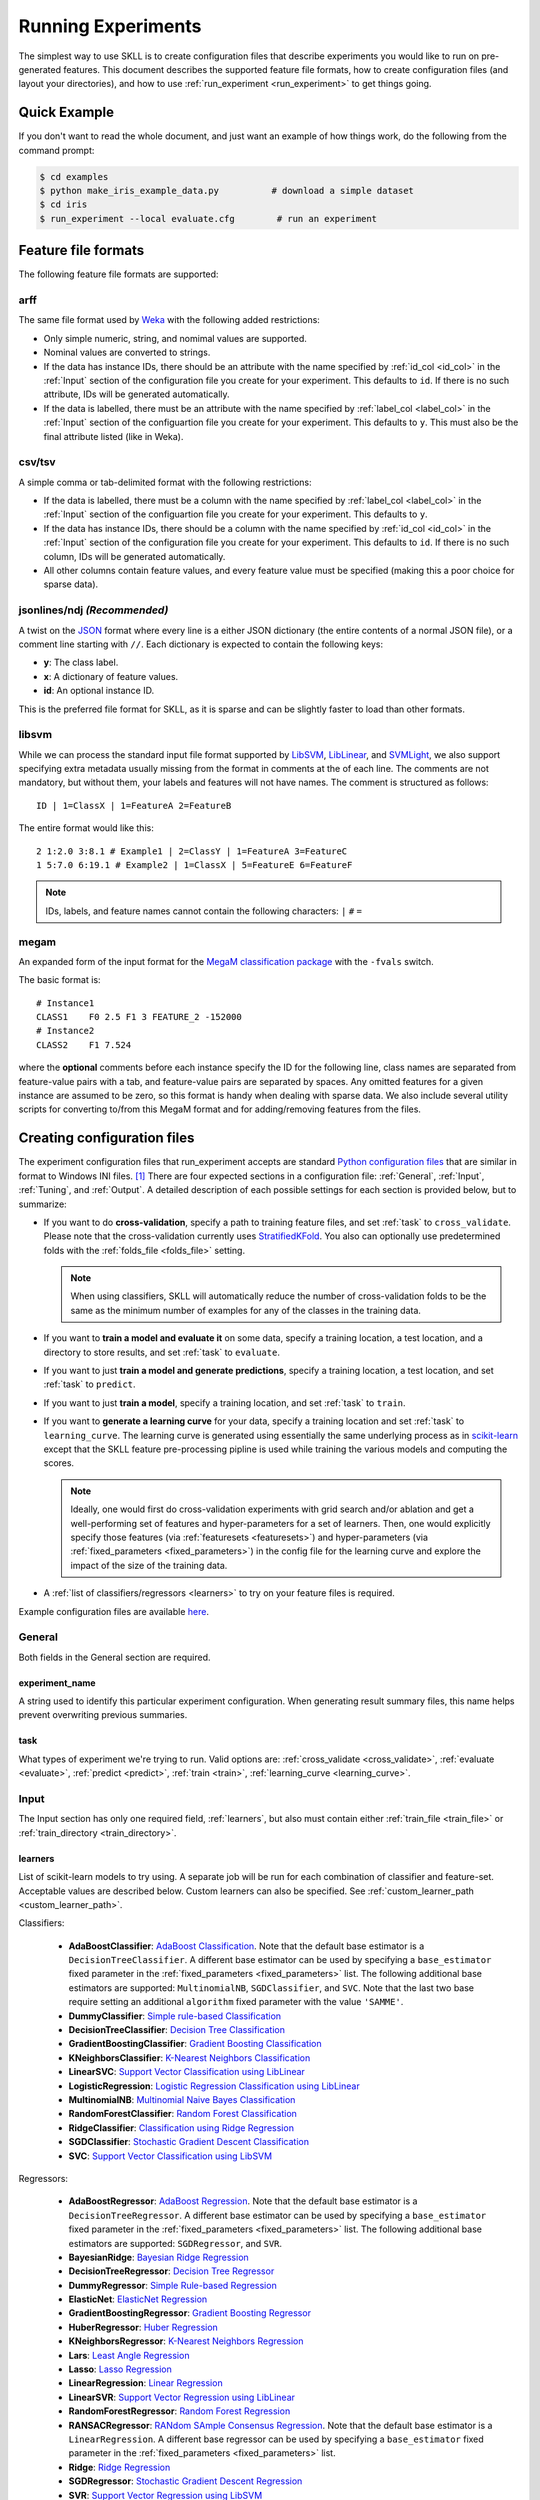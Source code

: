 .. sectionauthor:: Dan Blanchard <dblanchard@ets.org>

Running Experiments
===================
The simplest way to use SKLL is to create configuration files that describe
experiments you would like to run on pre-generated features. This document
describes the supported feature file formats, how to create configuration files
(and layout your directories), and how to use
:ref:`run_experiment <run_experiment>` to get things going.

Quick Example
-------------
If you don't want to read the whole document, and just want an example of how
things work, do the following from the command prompt:

.. code-block:: bash

    $ cd examples
    $ python make_iris_example_data.py          # download a simple dataset
    $ cd iris
    $ run_experiment --local evaluate.cfg        # run an experiment


.. _file_formats:

Feature file formats
--------------------
The following feature file formats are supported:

.. _arff:

arff
^^^^
The same file format used by `Weka <http://www.cs.waikato.ac.nz/ml/weka/>`__
with the following added restrictions:

*   Only simple numeric, string, and nomimal values are supported.
*   Nominal values are converted to strings.
*   If the data has instance IDs, there should be an attribute with the name
    specified by :ref:`id_col <id_col>` in the :ref:`Input` section of the configuration file you create for your experiment. This defaults to ``id``.  If there is no such attribute, IDs will be generated automatically.
*   If the data is labelled, there must be an attribute with the name specified
    by :ref:`label_col <label_col>` in the :ref:`Input` section of the
    configuartion file you create for your experiment. This defaults to ``y``.
    This must also be the final attribute listed (like in Weka).

.. _csv:

csv/tsv
^^^^^^^

A simple comma or tab-delimited format with the following restrictions:

*   If the data is labelled, there must be a column with the name
    specified by :ref:`label_col <label_col>` in the :ref:`Input` section of the
    configuartion file you create for your experiment. This defaults to
    ``y``.
*   If the data has instance IDs, there should be a column with the name
    specified by :ref:`id_col <id_col>` in the :ref:`Input` section of the configuration file you create for your experiment. This defaults to ``id``.  If there is no such column, IDs will be generated automatically.
*   All other columns contain feature values, and every feature value
    must be specified (making this a poor choice for sparse data).

.. _ndj:

jsonlines/ndj *(Recommended)*
^^^^^^^^^^^^^^^^^^^^^^^^^^^^^
A twist on the `JSON <http://www.json.org/>`__ format where every line is a
either JSON dictionary (the entire contents of a normal JSON file), or a
comment line starting with ``//``. Each dictionary is expected to contain the
following keys:

*   **y**: The class label.
*   **x**: A dictionary of feature values.
*   **id**: An optional instance ID.

This is the preferred file format for SKLL, as it is sparse and can be slightly
faster to load than other formats.

.. _libsvm:

libsvm
^^^^^^

While we can process the standard input file format supported by
`LibSVM <http://www.csie.ntu.edu.tw/~cjlin/libsvm/>`__,
`LibLinear <http://www.csie.ntu.edu.tw/~cjlin/liblinear/>`__,
and `SVMLight <http://svmlight.joachims.org>`__, we also support specifying
extra metadata usually missing from the format in comments at the of each line.
The comments are not mandatory, but without them, your labels and features will
not have names.  The comment is structured as follows::

    ID | 1=ClassX | 1=FeatureA 2=FeatureB

The entire format would like this::

    2 1:2.0 3:8.1 # Example1 | 2=ClassY | 1=FeatureA 3=FeatureC
    1 5:7.0 6:19.1 # Example2 | 1=ClassX | 5=FeatureE 6=FeatureF

.. note::
    IDs, labels, and feature names cannot contain the following
    characters:  ``|`` ``#`` ``=``

.. _megam:

megam
^^^^^

An expanded form of the input format for the
`MegaM classification package <http://www.umiacs.umd.edu/~hal/megam/>`__ with
the ``-fvals`` switch.

The basic format is::

    # Instance1
    CLASS1    F0 2.5 F1 3 FEATURE_2 -152000
    # Instance2
    CLASS2    F1 7.524

where the **optional** comments before each instance specify the ID for the
following line, class names are separated from feature-value pairs with a tab,
and feature-value pairs are separated by spaces. Any omitted features for a
given instance are assumed to be zero, so this format is handy when dealing
with sparse data. We also include several utility scripts for converting
to/from this MegaM format and for adding/removing features from the files.

.. _create_config:

Creating configuration files
----------------------------
The experiment configuration files that run_experiment accepts are standard
`Python configuration files <http://docs.python.org/2/library/configparser.html>`__
that are similar in format to Windows INI files. [#]_
There are four expected sections in a configuration file: :ref:`General`,
:ref:`Input`, :ref:`Tuning`, and :ref:`Output`.  A detailed description of each
possible settings for each section is provided below, but to summarize:

.. _cross_validate:

*   If you want to do **cross-validation**, specify a path to training feature
    files, and set :ref:`task` to ``cross_validate``. Please note that the
    cross-validation currently uses
    `StratifiedKFold <http://scikit-learn.org/stable/modules/generated/sklearn.cross_validation.StratifiedKFold.html>`__.
    You also can optionally use predetermined folds with the
    :ref:`folds_file <folds_file>` setting.

    .. note::

        When using classifiers, SKLL will automatically reduce the
        number of cross-validation folds to be the same as the minimum
        number of examples for any of the classes in the training data.


.. _evaluate:

*   If you want to **train a model and evaluate it** on some data, specify a
    training location, a test location, and a directory to store results,
    and set :ref:`task` to ``evaluate``.

.. _predict:

*   If you want to just **train a model and generate predictions**, specify
    a training location, a test location, and set :ref:`task` to ``predict``.

.. _train:

*   If you want to just **train a model**, specify a training location, and set
    :ref:`task` to ``train``.

.. _learning_curve:

*   If you want to **generate a learning curve** for your data, specify a training location and set :ref:`task` to ``learning_curve``. The learning curve is generated using essentially the same underlying process as in `scikit-learn <http://scikit-learn.org/stable/modules/generated/sklearn.model_selection.learning_curve.html#sklearn.model_selection.learning_curve>`__ except that the SKLL feature pre-processing pipline is used while training the various models and computing the scores.

    .. note::

        Ideally, one would first do cross-validation experiments with grid search and/or ablation and get a well-performing set of features and hyper-parameters for a set of learners. Then, one would explicitly specify those features (via :ref:`featuresets <featuresets>`) and hyper-parameters (via :ref:`fixed_parameters <fixed_parameters>`) in the config file for the learning curve and explore the impact of the size of the training data.

.. _learners_required:

*   A :ref:`list of classifiers/regressors <learners>` to try on your feature
    files is required.

Example configuration files are available `here <https://github.com/EducationalTestingService/skll/blob/master/examples/>`__.

.. _general:

General
^^^^^^^

Both fields in the General section are required.

.. _experiment_name:

experiment_name
"""""""""""""""

A string used to identify this particular experiment configuration. When
generating result summary files, this name helps prevent overwriting previous
summaries.

.. _task:

task
""""

What types of experiment we're trying to run. Valid options are:
:ref:`cross_validate <cross_validate>`, :ref:`evaluate <evaluate>`,
:ref:`predict <predict>`, :ref:`train <train>`, :ref:`learning_curve <learning_curve>`.

.. _input:

Input
^^^^^

The Input section has only one required field, :ref:`learners`, but also must
contain either :ref:`train_file <train_file>` or
:ref:`train_directory <train_directory>`.

.. _learners:

learners
""""""""
List of scikit-learn models to try using. A separate job will be run for each
combination of classifier and feature-set. Acceptable values are described
below.  Custom learners can also be specified. See
:ref:`custom_learner_path <custom_learner_path>`.

.. _classifiers:

Classifiers:

    *   **AdaBoostClassifier**: `AdaBoost Classification <http://scikit-learn.org/stable/modules/generated/sklearn.ensemble.AdaBoostClassifier.html#sklearn.ensemble.AdaBoostClassifier>`__.  Note that the default base estimator is a ``DecisionTreeClassifier``. A different base estimator can be used by specifying a ``base_estimator`` fixed parameter in the :ref:`fixed_parameters <fixed_parameters>` list. The following additional base estimators are supported: ``MultinomialNB``, ``SGDClassifier``, and ``SVC``. Note that the last two base require setting an additional ``algorithm`` fixed parameter with the value ``'SAMME'``.
    *   **DummyClassifier**: `Simple rule-based Classification <http://scikit-learn.org/stable/modules/generated/sklearn.dummy.DummyClassifier.html#sklearn.dummy.DummyClassifier>`__
    *   **DecisionTreeClassifier**: `Decision Tree Classification <http://scikit-learn.org/stable/modules/generated/sklearn.tree.DecisionTreeClassifier.html#sklearn.tree.DecisionTreeClassifier>`__
    *   **GradientBoostingClassifier**: `Gradient Boosting Classification <http://scikit-learn.org/stable/modules/generated/sklearn.ensemble.GradientBoostingClassifier.html#sklearn.ensemble.GradientBoostingClassifier>`__
    *   **KNeighborsClassifier**: `K-Nearest Neighbors Classification <http://scikit-learn.org/stable/modules/generated/sklearn.neighbors.KNeighborsClassifier.html#sklearn.neighbors.KNeighborsClassifier>`__
    *   **LinearSVC**: `Support Vector Classification using LibLinear <http://scikit-learn.org/stable/modules/generated/sklearn.svm.LinearSVC.html#sklearn.svm.LinearSVC>`__
    *   **LogisticRegression**: `Logistic Regression Classification using LibLinear <http://scikit-learn.org/stable/modules/generated/sklearn.linear_model.LogisticRegression.html#sklearn.linear_model.LogisticRegression>`__
    *   **MultinomialNB**: `Multinomial Naive Bayes Classification <http://scikit-learn.org/stable/modules/generated/sklearn.naive_bayes.MultinomialNB.html#sklearn.naive_bayes.MultinomialNB>`__
    *   **RandomForestClassifier**: `Random Forest Classification <http://scikit-learn.org/stable/modules/generated/sklearn.ensemble.RandomForestClassifier.html#sklearn.ensemble.RandomForestClassifier>`__
    *   **RidgeClassifier**: `Classification using Ridge Regression <http://scikit-learn.org/stable/modules/generated/sklearn.linear_model.RidgeClassifier.html#sklearn.linear_model.RidgeClassifier>`__
    *   **SGDClassifier**: `Stochastic Gradient Descent Classification <http://scikit-learn.org/stable/modules/generated/sklearn.linear_model.SGDClassifier.html>`__
    *   **SVC**: `Support Vector Classification using LibSVM <http://scikit-learn.org/stable/modules/generated/sklearn.svm.SVC.html#sklearn.svm.SVC>`__

.. _regressors:

Regressors:

    *   **AdaBoostRegressor**: `AdaBoost Regression <http://scikit-learn.org/stable/modules/generated/sklearn.ensemble.AdaBoostRegressor.html#sklearn.ensemble.AdaBoostRegressor>`__. Note that the default base estimator is a ``DecisionTreeRegressor``. A different base estimator can be used by specifying a ``base_estimator`` fixed parameter in the :ref:`fixed_parameters <fixed_parameters>` list. The following additional base estimators are supported: ``SGDRegressor``, and ``SVR``.
    *   **BayesianRidge**: `Bayesian Ridge Regression <http://scikit-learn.org/stable/modules/generated/sklearn.linear_model.BayesianRidge.html#sklearn.linear_model.BayesianRidge>`__
    *   **DecisionTreeRegressor**: `Decision Tree Regressor <http://scikit-learn.org/stable/modules/generated/sklearn.tree.DecisionTreeRegressor.html#sklearn.tree.DecisionTreeRegressor>`__
    *   **DummyRegressor**: `Simple Rule-based Regression <http://scikit-learn.org/stable/modules/generated/sklearn.dummy.DummyRegressor.html#sklearn.dummy.DummyRegressor>`__
    *   **ElasticNet**: `ElasticNet Regression <http://scikit-learn.org/stable/modules/generated/sklearn.linear_model.ElasticNet.html#sklearn.linear_model.ElasticNet>`__
    *   **GradientBoostingRegressor**: `Gradient Boosting Regressor <http://scikit-learn.org/stable/modules/generated/sklearn.ensemble.GradientBoostingRegressor.html#sklearn.ensemble.GradientBoostingRegressor>`__
    *   **HuberRegressor**: `Huber Regression <http://scikit-learn.org/stable/modules/generated/sklearn.linear_model.HuberRegressor.html#sklearn.linear_model.HuberRegressor>`__
    *   **KNeighborsRegressor**: `K-Nearest Neighbors Regression <http://scikit-learn.org/stable/modules/generated/sklearn.neighbors.KNeighborsRegressor.html#sklearn.neighbors.KNeighborsRegressor>`__
    *   **Lars**: `Least Angle Regression <http://scikit-learn.org/stable/modules/generated/sklearn.linear_model.Lars.html#sklearn.linear_model.Lars>`__
    *   **Lasso**: `Lasso Regression <http://scikit-learn.org/stable/modules/generated/sklearn.linear_model.Lasso.html#sklearn.linear_model.Lasso>`__
    *   **LinearRegression**: `Linear Regression <http://scikit-learn.org/stable/modules/generated/sklearn.linear_model.LinearRegression.html#sklearn.linear_model.LinearRegression>`__
    *   **LinearSVR**: `Support Vector Regression using LibLinear <http://scikit-learn.org/stable/modules/generated/sklearn.svm.LinearSVR.html#sklearn.svm.LinearSVR>`__
    *   **RandomForestRegressor**: `Random Forest Regression <http://scikit-learn.org/stable/modules/generated/sklearn.ensemble.RandomForestRegressor.html#sklearn.ensemble.RandomForestRegressor>`__
    *   **RANSACRegressor**: `RANdom SAmple Consensus Regression <http://scikit-learn.org/stable/modules/generated/sklearn.linear_model.RANSACRegressor.html#sklearn.linear_model.RANSACRegressor>`__. Note that the default base estimator is a ``LinearRegression``. A different base regressor can be used by specifying a ``base_estimator`` fixed parameter in the :ref:`fixed_parameters <fixed_parameters>` list.
    *   **Ridge**: `Ridge Regression <http://scikit-learn.org/stable/modules/generated/sklearn.linear_model.Ridge.html#sklearn.linear_model.Ridge>`__
    *   **SGDRegressor**: `Stochastic Gradient Descent Regression <http://scikit-learn.org/stable/modules/generated/sklearn.linear_model.SGDRegressor.html>`__
    *   **SVR**: `Support Vector Regression using LibSVM <http://scikit-learn.org/stable/modules/generated/sklearn.svm.SVR.html#sklearn.svm.SVR>`__
    *   **TheilSenRegressor**: `Theil-Sen Regression <http://scikit-learn.org/stable/modules/generated/sklearn.linear_model.TheilSenRegressor.html#sklearn.linear_model.TheilSenRegressor>`__

    For all regressors you can also prepend ``Rescaled`` to the
    beginning of the full name (e.g., ``RescaledSVR``) to get a version
    of the regressor where predictions are rescaled and constrained to
    better match the training set.

.. _train_file:

train_file *(Optional)*
"""""""""""""""""""""""

Path to a file containing the features to train on.  Cannot be used in
combination with :ref:`featuresets <featuresets>`,
:ref:`train_directory <train_directory>`, or :ref:`test_directory <test_directory>`.

.. note::

    If :ref:`train_file <train_file>` is not specified,
    :ref:`train_directory <train_directory>` must be.

.. _train_directory:

train_directory *(Optional)*
""""""""""""""""""""""""""""

Path to directory containing training data files. There must be a file for each
featureset.  Cannot be used in combination with :ref:`train_file <train_file>`
or :ref:`test_file <test_file>`.

.. note::

    If :ref:`train_directory <train_directory>` is not specified,
    :ref:`train_file <train_file>` must be.

.. _test_file:

test_file *(Optional)*
""""""""""""""""""""""

Path to a file containing the features to test on.  Cannot be used in
combination with :ref:`featuresets <featuresets>`,
:ref:`train_directory <train_directory>`, or :ref:`test_directory <test_directory>`

.. _test_directory:

test_directory *(Optional)*
"""""""""""""""""""""""""""

Path to directory containing test data files. There must be a file
for each featureset.  Cannot be used in combination with
:ref:`train_file <train_file>` or :ref:`test_file <test_file>`.

.. _featuresets:

featuresets *(Optional)*
""""""""""""""""""""""""
List of lists of prefixes for the files containing the features you would like
to train/test on.  Each list will end up being a job. IDs are required to be
the same in all of the feature files, and a :py:exc:`ValueError` will be raised
if this is not the case.  Cannot be used in combination with
:ref:`train_file <train_file>` or :ref:`test_file <test_file>`.

.. note::

    If specifying :ref:`train_directory <train_directory>` or
    :ref:`test_directory <test_directory>`, :ref:`featuresets <featuresets>`
    is required.

.. _suffix:

suffix *(Optional)*
"""""""""""""""""""

The file format the training/test files are in. Valid option are
:ref:`.arff <arff>`, :ref:`.csv <csv>`, :ref:`.jsonlines <ndj>`,
:ref:`.libsvm <libsvm>`, :ref:`.megam <megam>`, :ref:`.ndj <ndj>`, and
:ref:`.tsv <csv>`.

If you omit this field, it is assumed that the "prefixes" listed in
:ref:`featuresets <featuresets>` are actually complete filenames. This can be
useful if you have feature files that are all in different formats that you
would like to combine.


.. _id_col:

id_col *(Optional)*
"""""""""""""""""""
If you're using :ref:`ARFF <arff>`, :ref:`CSV <csv>`, or :ref:`TSV <csv>`
files, the IDs for each instance are assumed to be in a column with this
name. If no column with this name is found, the IDs are generated
automatically. Defaults to ``id``.

.. _label_col:

label_col *(Optional)*
""""""""""""""""""""""

If you're using :ref:`ARFF <arff>`, :ref:`CSV <csv>`, or :ref:`TSV <csv>`
files, the class labels for each instance are assumed to be in a column with
this name. If no column with this name is found, the data is assumed to be
unlabelled. Defaults to ``y``. For ARFF files only, this must also be the final
column to count as the label (for compatibility with Weka).

.. _ids_to_floats:

ids_to_floats *(Optional)*
""""""""""""""""""""""""""

If you have a dataset with lots of examples, and your input files have IDs that
look like numbers (can be converted by float()), then setting this to True will
save you some memory by storing IDs as floats. Note that this will cause IDs to
be printed as floats in prediction files (e.g., ``4.0`` instead of ``4`` or
``0004`` or ``4.000``).

.. _shuffle:

shuffle *(Optional)*
""""""""""""""""""""

If ``True``, shuffle the examples in the training data before using them for
learning. This happens automatically when doing a grid search but it might be
useful in other scenarios as well, e.g., online learning. Defaults to
``False``.

.. _class_map:

class_map *(Optional)*
""""""""""""""""""""""

If you would like to collapse several labels into one, or otherwise modify your
labels (without modifying your original feature files), you can specify a
dictionary mapping from new class labels to lists of original class labels. For
example, if you wanted to collapse the labels ``beagle`` and ``dachsund`` into a
``dog`` class, you would specify the following for ``class_map``:

.. code-block:: python

   {'dog': ['beagle', 'dachsund']}

Any labels not included in the dictionary will be left untouched.

.. _num_cv_folds:

num_cv_folds *(Optional)*
"""""""""""""""""""""""""

The number of folds to use for cross validation. Defaults to 10.

.. _random_folds:

random_folds *(Optional)*
"""""""""""""""""""""""""

Whether to use random folds for cross-validation. Defaults to ``False``.

.. _folds_file:

folds_file *(Optional)*
""""""""""""""""""""""""""""""

Path to a csv file specifying the mapping of instances in the training data
to folds. This can be specified when the :ref:`task` is either ``train`` or
``cross_validate``. For the ``train`` task, if :ref:`grid_search <grid_search>`
is ``True``, this file, if specified, will be used to define the
cross-validation used for the grid search (leave one fold ID out at a time).
Otherwise, it will be ignored.

For the ``cross_validate`` task, this file will be used to define the outer
cross-validation loop and, if :ref:`grid_search <grid_search>` is ``True``, also for the
inner grid-search cross-validation loop. If the goal of specifiying the folds
file is to ensure that the model does not learn to differentiate based on a confound:
e.g. the data from the same person is always in the same fold, it makes sense to
keep the same folds for both the outer and the inner cross-validation loops.

However, sometimes the goal of specifying the folds file is simply for the
purpose of comparison to another existing experiment or another context
in which maintaining the constitution of the folds in the inner
grid-search loop is not required. In this case, users may set the parameter
:ref:`use_folds_file_for_grid_search <use_folds_file_for_grid_search>`
to ``False`` which will then direct the inner grid-search cross-validation loop
to simply use the number specified via :ref:`grid_search_folds <grid_search_folds>`
instead of using the folds file. This will likely lead to shorter execution times as
well depending on how many folds are in the folds file and the value
of :ref:`grid_search_folds <grid_search_folds>`.

The format of this file must be as follows: the first row must be a header.
This header row is ignored, so it doesn't matter what the header row contains,
but it must be there. If there is no header row, whatever row is in its place
will be ignored. The first column should consist of training set IDs and the
second should be a string for the fold ID (e.g., 1 through 5, A through D, etc.).
If specified, the CV and grid search will leave one fold ID out at a time. [#]_

.. _learning_curve_cv_folds_list:

learning_curve_cv_folds_list *(Optional)*
""""""""""""""""""""""""""""""""""""""""""

List of integers specifying the number of folds to use for cross-validation
at each point of the learning curve (training size), one per learner. For
example, if you specify the following learners: ``["SVC", "LogisticRegression"]``,
specifying ``[10, 100]`` as the value of ``learning_curve_cv_folds_list`` will
tell SKLL to use 10 cross-validation folds at each point of the SVC curve and
100 cross-validation folds at each point of the logistic regression curve. Although
more folds will generally yield more reliable results, smaller number of folds
may be better for learners that are slow to train. Defaults to ``10`` for
each learner.

.. _learning_curve_train_sizes:

learning_curve_train_sizes *(Optional)*
""""""""""""""""""""""""""""""""""""""""""

List of floats or integers representing relative or absolute numbers
of training examples that will be used to generate the learning curve
respectively. If the type is float, it is regarded as a fraction of
the maximum size of the training set (that is determined by the selected
validation method), i.e. it has to be within (0, 1]. Otherwise it is
interpreted as absolute sizes of the training sets. Note that for classification
the number of samples usually have to be big enough to contain at least
one sample from each class. Defaults to ``[0.1, 0.325, 0.55, 0.775, 1.0]``.

.. _custom_learner_path:

custom_learner_path *(Optional)*
""""""""""""""""""""""""""""""""

Path to a ``.py`` file that defines a custom learner.  This file will be
imported dynamically.  This is only required if a custom learner is specified
in the list of :ref:`learners`.

All Custom learners must implement the ``fit`` and
``predict`` methods. Custom classifiers must either (a) inherit from an existing scikit-learn classifier, or (b) inherit from both `sklearn.base.BaseEstimator <http://scikit-learn.org/stable/modules/generated/sklearn.base.BaseEstimator.html>`__. *and* from `sklearn.base.ClassifierMixin <http://scikit-learn.org/stable/modules/generated/sklearn.base.ClassifierMixin.html>`__.

Similarly, Custom regressors must either (a) inherit from an existing scikit-learn regressor, or (b) inherit from both `sklearn.base.BaseEstimator <http://scikit-learn.org/stable/modules/generated/sklearn.base.BaseEstimator.html>`__. *and* from `sklearn.base.RegressorMixin <http://scikit-learn.org/stable/modules/generated/sklearn.base.RegressorMixin.html>`__.

Learners that require dense matrices should implement a method ``requires_dense``
that returns ``True``.

.. _sampler:

sampler *(Optional)*
""""""""""""""""""""

It performs a non-linear transformations of the input, which can serve
as a basis for linear classification or other algorithms. Valid options
are:
`Nystroem <http://scikit-learn.org/stable/modules/generated/sklearn.kernel_approximation.Nystroem.html#sklearn.kernel_approximation.Nystroem>`__,
`RBFSampler <http://scikit-learn.org/stable/modules/generated/sklearn.kernel_approximation.RBFSampler.html#sklearn.kernel_approximation.RBFSampler>`__,
`SkewedChi2Sampler <http://scikit-learn.org/stable/modules/generated/sklearn.kernel_approximation.SkewedChi2Sampler.html#sklearn.kernel_approximation.SkewedChi2Sampler>`__, and
`AdditiveChi2Sampler <http://scikit-learn.org/stable/modules/generated/sklearn.kernel_approximation.AdditiveChi2Sampler.html#sklearn.kernel_approximation.AdditiveChi2Sampler>`__.  For additional information see
`the scikit-learn documentation <http://scikit-learn.org/stable/modules/kernel_approximation.html>`__.

.. _sampler_parameters:

sampler_parameters *(Optional)*
"""""""""""""""""""""""""""""""

dict containing parameters you want to have fixed for  the ``sampler``.
Any empty ones will be ignored (and the defaults will be used).

The default fixed parameters (beyond those that scikit-learn sets) are:

Nystroem
    .. code-block:: python

       {'random_state': 123456789}

RBFSampler
    .. code-block:: python

       {'random_state': 123456789}

SkewedChi2Sampler
    .. code-block:: python

       {'random_state': 123456789}

.. _feature_hasher:

feature_hasher *(Optional)*
"""""""""""""""""""""""""""

If "true", this enables a high-speed, low-memory vectorizer that uses
feature hashing for converting feature dictionaries into NumPy arrays
instead of using a
`DictVectorizer <http://scikit-learn.org/stable/modules/generated/sklearn.feature_extraction.DictVectorizer.html>`__.  This flag will drastically
reduce memory consumption for data sets with a large number of
features. If enabled, the user should also specify the number of
features in the :ref:`hasher_features <hasher_features>` field.  For additional
information see `the scikit-learn documentation <http://scikit-learn.org/stable/modules/feature_extraction.html#feature-hashing>`__.

.. _hasher_features:

hasher_features *(Optional)*
""""""""""""""""""""""""""""

The number of features used by the `FeatureHasher <http://scikit-learn.org/stable/modules/generated/sklearn.feature_extraction.FeatureHasher.html>`__ if the
:ref:`feature_hasher <feature_hasher>` flag is enabled.

.. note::

    To avoid collisions, you should always use the power of two larger than the
    number of features in the data set for this setting. For example, if you
    had 17 features, you would want to set the flag to 32.

.. _featureset_names:

featureset_names *(Optional)*
"""""""""""""""""""""""""""""

Optional list of names for the feature sets.  If omitted, then the prefixes
will be munged together to make names.

.. _fixed_parameters:

fixed_parameters *(Optional)*
"""""""""""""""""""""""""""""

List of dicts containing parameters you want to have fixed for each
classifier in :ref:`learners` list. Any empty ones will be ignored
(and the defaults will be used).

The default fixed parameters (beyond those that scikit-learn sets) are:

AdaBoostClassifier and AdaBoostRegressor
    .. code-block:: python

       {'n_estimators': 500, 'random_state': 123456789}

DecisionTreeClassifier and DecisionTreeRegressor
    .. code-block:: python

       {'random_state': 123456789}

ElasticNet
    .. code-block:: python

       {'random_state': 123456789}

GradientBoostingClassifier and GradientBoostingRegressor
    .. code-block:: python

       {'n_estimators': 500, 'random_state': 123456789}

Lasso:
    .. code-block:: python

       {'random_state': 123456789}

LinearSVC and LinearSVR
    .. code-block:: python

       {'random_state': 123456789}

LogisticRegression
    .. code-block:: python

       {'random_state': 123456789}

RandomForestClassifier and RandomForestRegressor
    .. code-block:: python

       {'n_estimators': 500, 'random_state': 123456789}

RANSACRegressor
    .. code-block:: python

       {'loss': 'squared_loss', 'random_state': 123456789}

Ridge and RidgeClassifier
    .. code-block:: python

       {'random_state': 123456789}

SVC and SVR
    .. code-block:: python

       {'cache_size': 1000}

SGDClassifier
    .. code-block:: python

       {'loss': 'log', 'random_state': 123456789}

SGDRegressor
    .. code-block:: python

       {'random_state': 123456789}

TheilSenRegressor
    .. code-block:: python

       {'random_state': 123456789}


.. _imbalanced_data:

.. note::
    This option allows us to deal with imbalanced data sets by using
    the parameter ``class_weight`` for the classifiers: ``SVC``,
    ``LogisticRegression``, ``LinearSVC`` and ``SGDClassifier``.

    Two possible options are available. The first one is ``auto``,
    which automatically adjust weights inversely proportional to class
    frequencies, as shown in the following code:

    .. code-block:: python

       {'class_weight': 'balanced'}

    The second option allows you to assign a specific weight per each
    class. The default weight per class is 1. For example:

    .. code-block:: python

       {'class_weight': {1: 10}}

    Additional examples and information can be seen `here <http://scikit-learn.org/stable/auto_examples/linear_model/plot_sgd_weighted_labels.html>`__.

.. _feature_scaling:

feature_scaling *(Optional)*
""""""""""""""""""""""""""""

Whether to scale features by their mean and/or their standard deviation. If you
scale by mean, your data will automatically be converted to dense, so use
caution when you have a very large dataset. Valid options are:

none
    Perform no feature scaling at all.

with_std
    Scale feature values by their standard deviation.

with_mean
    Center features by subtracting their mean.

both
    Perform both centering and scaling.

Defaults to ``none``.

.. _tuning:

Tuning
^^^^^^

.. _grid_search:

grid_search *(Optional)*
""""""""""""""""""""""""

Whether or not to perform grid search to find optimal parameters for
classifier. Defaults to ``False``. Note that for the
:ref:`learning_curve <learning_curve>` task, grid search is not allowed
and setting it to ``True`` will generate a warning and be ignored.

.. _grid_search_folds:

grid_search_folds *(Optional)*
""""""""""""""""""""""""""""""

The number of folds to use for grid search. Defaults to 3.

.. _grid_search_jobs:

grid_search_jobs *(Optional)*
"""""""""""""""""""""""""""""

Number of folds to run in parallel when using grid search. Defaults to
number of grid search folds.

.. _use_folds_file_for_grid_search:

use_folds_file_for_grid_search *(Optional)*
"""""""""""""""""""""""""""""""""""""""""""

Whether to use the specified :ref:`folds_file <folds_file>` for the inner grid-search
cross-validation loop when :ref:`task` is set to ``cross_validate``.
Defaults to ``True``.

.. note::

    This flag is ignored for all other tasks, including the
    ``train`` task where a specified :ref:`folds_file <folds_file>` is
    *always* used for the grid search.

.. _min_feature_count:

min_feature_count *(Optional)*
""""""""""""""""""""""""""""""

The minimum number of examples for which the value of a feature must be nonzero
to be included in the model. Defaults to 1.

.. _objectives:

objectives *(Optional)*
"""""""""""""""""""""""

The objective functions to use for tuning. This is a list of one or more objective functions. Valid options are:

.. _classification_obj:

Classification:

    *   **accuracy**: Overall `accuracy <http://scikit-learn.org/stable/modules/generated/sklearn.metrics.accuracy_score.html>`__
    *   **precision**: `Precision <http://scikit-learn.org/stable/modules/generated/sklearn.metrics.precision_score.html>`__
    *   **recall**: `Recall <http://scikit-learn.org/stable/modules/generated/sklearn.metrics.recall_score.html>`__
    *   **f1**: The default scikit-learn |F1 link|_
        (F\ :sub:`1` of the positive class for binary classification, or the weighted average F\ :sub:`1` for multiclass classification)
    *   **f1_score_micro**: Micro-averaged |F1 link|_
    *   **f1_score_macro**: Macro-averaged |F1 link|_
    *   **f1_score_weighted**: Weighted average |F1 link|_
    *   **f1_score_least_frequent**: F:\ :sub:`1` score of the least frequent
        class. The least frequent class may vary from fold to fold for certain
        data distributions.
    *   **average_precision**: `Area under PR curve <http://scikit-learn.org/stable/modules/generated/sklearn.metrics.average_precision_score.html>`__
        (for binary classification)
    *   **roc_auc**: `Area under ROC curve <http://scikit-learn.org/stable/modules/generated/sklearn.metrics.roc_auc_score.html>`__
        (for binary classification)

.. |F1 link| replace:: F\ :sub:`1` score
.. _F1 link: http://scikit-learn.org/stable/modules/generated/sklearn.metrics.f1_score.html

.. _int_label_classification_obj:

Regression or classification with integer labels:

    *   **unweighted_kappa**: Unweighted `Cohen's kappa <http://en.wikipedia.org/wiki/Cohen's_kappa>`__ (any floating point
        values are rounded to ints)
    *   **linear_weighted_kappa**: Linear weighted kappa (any floating
        point values are rounded to ints)
    *   **quadratic_weighted_kappa**: Quadratic weighted kappa (any
        floating point values are rounded to ints)
    *   **uwk_off_by_one**: Same as ``unweighted_kappa``, but all ranking
        differences are discounted by one. In other words, a ranking of
        1 and a ranking of 2 would be considered equal.
    *   **lwk_off_by_one**: Same as ``linear_weighted_kappa``, but all
        ranking differences are discounted by one.
    *   **qwk_off_by_one**: Same as ``quadratic_weighted_kappa``, but all
        ranking differences are discounted by one.

.. _binary_label_classification_obj:

Regression or classification with binary labels:

    *   **kendall_tau**: `Kendall's tau <http://en.wikipedia.org/wiki/Kendall_tau_rank_correlation_coefficient>`__
    *   **pearson**: `Pearson correlation <http://en.wikipedia.org/wiki/Pearson_product-moment_correlation_coefficient>`__
    *   **spearman**: `Spearman rank-correlation <http://en.wikipedia.org/wiki/Spearman's_rank_correlation_coefficient>`__

.. _regression_obj:

Regression:

    *   **r2**: `R2 <http://scikit-learn.org/stable/modules/generated/sklearn.metrics.r2_score.html>`__
    *   **neg_mean_squared_error**: The negative of the `mean squared error <http://scikit-learn.org/stable/modules/generated/sklearn.metrics.mean_squared_error.html>`__ regression loss. Since scikit-learn `recommends <https://github.com/scikit-learn/scikit-learn/blob/2f7f5a1a50c2a2022d42160fce9d0596ecac2ada/sklearn/metrics/scorer.py#L355>`__ using negated loss functions as scorer functions, SKLL does the same for the sake of consistency.


Defaults to ``['f1_score_micro']``.

**Note**: Using ``objective=x`` instead of ``objectives=['x']`` is also acceptable, for backward-compatibility.

.. _param_grids:

param_grids *(Optional)*
""""""""""""""""""""""""

List of parameter grids to search for each learner. Each parameter
grid should be a list of dictionaries mapping from strings to lists
of parameter values. When you specify an empty list for a learner,
the default parameter grid for that learner will be searched.

The default parameter grids for each learner are:

AdaBoostClassifier and AdaBoostRegressor
    .. code-block:: python

        [{'learning_rate': [0.01, 0.1, 1.0, 10.0, 100.0]}]

BayesianRidge
    .. code-block:: python

        [{'alpha_1': [1e-6, 1e-4, 1e-2, 1, 10],
          'alpha_2': [1e-6, 1e-4, 1e-2, 1, 10],
          'lambda_1': [1e-6, 1e-4, 1e-2, 1, 10],
          'lambda_2': [1e-6, 1e-4, 1e-2, 1, 10]}]

DecisionTreeClassifier and DecisionTreeRegressor
    .. code-block:: python

       [{'max_features': ["auto", None]}]

ElasticNet
    .. code-block:: python

       [{'alpha': [0.01, 0.1, 1.0, 10.0, 100.0]}]

GradientBoostingClassifier and GradientBoostingRegressor
    .. code-block:: python

       [{'max_depth': [1, 3, 5]}]

HuberRegressor
    .. code-block:: python

        [{'epsilon': [1.05, 1.35, 1.5, 2.0, 2.5, 5.0],
          'alpha': [1e-4, 1e-3, 1e-3, 1e-1, 1, 10, 100, 1000]}]

KNeighborsClassifier and KNeighborsRegressor
    .. code-block:: python

        [{'n_neighbors': [1, 5, 10, 100],
          'weights': ['uniform', 'distance']}]

Lasso
    .. code-block:: python

       [{'alpha': [0.01, 0.1, 1.0, 10.0, 100.0]}]

LinearSVC
    .. code-block:: python

       [{'C': [0.01, 0.1, 1.0, 10.0, 100.0]}]

LogisticRegression
    .. code-block:: python

       [{'C': [0.01, 0.1, 1.0, 10.0, 100.0]}]

MultinomialNB
    .. code-block:: python

       [{'alpha': [0.1, 0.25, 0.5, 0.75, 1.0]}]

RandomForestClassifier and RandomForestRegressor
    .. code-block:: python

       [{'max_depth': [1, 5, 10, None]}]

Ridge and RidgeClassifier
    .. code-block:: python

       [{'alpha': [0.01, 0.1, 1.0, 10.0, 100.0]}]

SGDClassifier and SGDRegressor
    .. code-block:: python

        [{'alpha': [0.000001, 0.00001, 0.0001, 0.001, 0.01],
          'penalty': ['l1', 'l2', 'elasticnet']}]

SVC
    .. code-block:: python

       [{'C': [0.01, 0.1, 1.0, 10.0, 100.0],
         'gamma': ['auto', 0.01, 0.1, 1.0, 10.0, 100.0]}]

SVR
    .. code-block:: python

       [{'C': [0.01, 0.1, 1.0, 10.0, 100.0]}]


.. _pos_label_str:

pos_label_str *(Optional)*
""""""""""""""""""""""""""

The string label for the positive class in the binary
classification setting. If unspecified, an arbitrary class is
picked.

.. _output:

Output
^^^^^^

.. _probability:

probability *(Optional)*
""""""""""""""""""""""""

Whether or not to output probabilities for each class instead of the
most probable class for each instance. Only really makes a difference
when storing predictions. Defaults to ``False``.

.. _results:

results *(Optional)*
""""""""""""""""""""

Directory to store result files in. If omitted, the current working
directory is used.

.. _log:

log *(Optional)*
""""""""""""""""

Directory to store log files in. If omitted, the current working
directory is used.

.. _models:

models *(Optional)*
"""""""""""""""""""

Directory to store trained models in. Can be omitted to not store
models.

.. _predictions:

predictions *(Optional)*
""""""""""""""""""""""""

Directory to store prediction files in. Can be omitted to not store
predictions.

.. note::

    You can use the same directory for :ref:`results <results>`,
    :ref:`log <log>`, :ref:`models <models>`, and
    :ref:`predictions <predictions>`.


.. _save_cv_folds:

save_cv_folds *(Optional)*
""""""""""""""""""""""""""

Whether to save the folds that were used for a cross-validation experiment
to a CSV file named ``EXPERIMENT_skll_fold_ids.csv`` in the :ref:`results`
directory, where ``EXPERIMENT`` refers to the :ref:`experiment_name`.
Defaults to ``False``.

.. _run_experiment:

Using run_experiment
--------------------
.. program:: run_experiment

Once you have created the :ref:`configuration file <create_config>` for your
experiment, you can usually just get your experiment started by running
``run_experiment CONFIGFILE``. [#]_ That said, there are a few options that are
specified via command-line arguments instead of in the configuration file:

.. option:: -a <num_features>, --ablation <num_features>

    Runs an ablation study where repeated experiments are conducted with the
    specified number of feature files in each featureset in the
    configuration file held out. For example, if you have three feature
    files (``A``, ``B``, and ``C``) in your featureset and you specifiy
    ``--ablation 1``, there will be three experiments conducted with
    the following featuresets: ``[[A, B], [B, C], [A, C]]``. Additionally,
    since every ablation experiment includes a run with all the features as a
    baseline, the following featureset will also be run: ``[[A, B, C]]``.

    If you would like to try all possible combinations of feature files, you
    can use the :option:`run_experiment --ablation_all` option instead.

.. option:: -A, --ablation_all

    Runs an ablation study where repeated experiments are conducted with all
    combinations of feature files in each featureset.

    .. warning::

        This can create a huge number of jobs, so please use with caution.

.. option:: -k, --keep-models

    If trained models already exist for any of the learner/featureset
    combinations in your configuration file, just load those models and
    do not retrain/overwrite them.

.. option:: -r, --resume

    If result files already exist for an experiment, do not overwrite them.
    This is very useful when doing a large ablation experiment and part of
    it crashes.

.. option:: -v, --verbose

    Print more status information. For every additional time this flag is
    specified, output gets more verbose.

.. option:: --version

    Show program's version number and exit.

GridMap options
^^^^^^^^^^^^^^^

If you have `GridMap <http://pypi.python.org/pypi/gridmap>`__ installed,
:program:`run_experiment` will automatically schedule jobs on your DRMAA-
compatible cluster. You can use the following options to customize this
behavior.

.. option:: -l, --local

    Run jobs locally instead of using the cluster. [#]_

.. option:: -q <queue>, --queue <queue>

    Use this queue for `GridMap <http://pypi.python.org/pypi/gridmap>`__.
    (default: ``all.q``)

.. option:: -m <machines>, --machines <machines>

    Comma-separated list of machines to add to GridMap's whitelist.  If not
    specified, all available machines are used.

    .. note::

        Full names must be specified, (e.g., ``nlp.research.ets.org``).


Output files
^^^^^^^^^^^^

For most of the tasks, the result, log, model, and prediction files generated by
``run_experiment`` will all share the automatically generated prefix
``EXPERIMENT_FEATURESET_LEARNER_OBJECTIVE``, where the following definitions hold:

    ``EXPERIMENT``
        The name specified as :ref:`experiment_name` in the configuration file.

    ``FEATURESET``
        The feature set we're training on joined with "+".

    ``LEARNER``
        The learner the current results/model/etc. was generated using.

    ``OBJECTIVE``
        The objective function the current results/model/etc. was generated using.

However, if ``objectives`` contains only one objective function,
the result, log, model, and prediction files will share the prefix
``EXPERIMENT_FEATURESET_LEARNER``. For backward-compatibility, the same
applies when a single objective is specified using ``objective=x``.

For every experiment you run, there will also be a result summary file
generated that is a tab-delimited file summarizing the results for each
learner-featureset combination you have in your configuration file. It is named
``EXPERIMENT_summary.tsv``. For :ref:`learning_curve <learning_curve>`
experiments, this summary file will contain training set sizes and the averaged
scores for all combinations of featuresets, learners, and objectives.

If `pandas <http://pandas.pydata.org>`__ and `seaborn <http://seaborn.pydata.org>`__
are available when running a :ref:`learning_curve <learning_curve>` experiment,
actual learning curves are also generated as PNG files - one for each feature set
specified in the configuration file. Each PNG file is named ``EXPERIMENT_FEATURESET.png``
and contains a faceted learning curve plot for the featureset with objective
functions on rows and learners on columns. Here's an example of such a plot.

    .. image:: learning_curve.png


.. rubric:: Footnotes

.. [#] We are considering adding support for YAML configuration files in the
   future, but we have not added this functionality yet.
.. [#] K-1 folds will be used for grid search within CV, so there should be at
   least 3 fold IDs.
.. [#] If you installed SKLL via pip on macOS, you might get an error when
   using ``run_experiment`` to generate learning curves. To get around this,
   add ``MPLBACKEND=Agg`` before the ``run_experiment`` command and re-run.
.. [#] This will happen automatically if GridMap cannot be imported.
